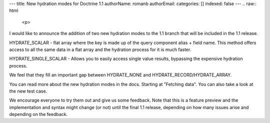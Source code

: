 ---
title: New hydration modes for Doctrine 1.1
authorName: romanb 
authorEmail: 
categories: []
indexed: false
---
.. raw:: html

   <p>
   
I would like to announce the addition of two new hydration modes to
the 1.1 branch that will be included in the 1.1 release.

.. raw:: html

   </p><ul><li>
   
HYDRATE\_SCALAR - flat array where the key is made up of the query
component alias + field name. This method offers access to all the
same data in a flat array and the hydration process for it is much
faster.

.. raw:: html

   </li><li>
   
HYDRATE\_SINGLE\_SCALAR - Allows you to easily access single value
results, bypassing the expensive hydration process.

.. raw:: html

   </li></ul><p>
   
We feel that they fill an important gap between HYDRATE\_NONE and
HYDRATE\_RECORD/HYDRATE\_ARRAY.

.. raw:: html

   </p><p>
   
You can read more about the new hydration modes in the docs.
Starting at "Fetching data". You can also take a look at the new
test case.

.. raw:: html

   </p><p>
   
We encourage everyone to try them out and give us some feedback.
Note that this is a feature preview and the implementation and
syntax might change (or not) until the final 1.1 release, depending
on how many issues arise and depending on the feedback.

.. raw:: html

   </p>
